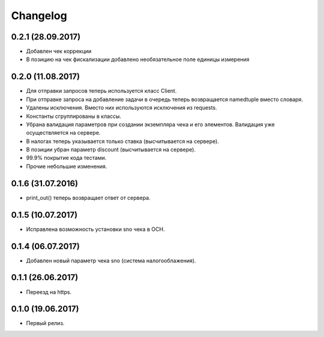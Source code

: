 Changelog
=========

0.2.1 (28.09.2017)
------------------

- Добавлен чек коррекции
- В позицию на чек фискализации добавлено необязательное поле единицы измерения

0.2.0 (11.08.2017)
------------------

- Для отправки запросов теперь используется класс Client.
- При отправке запроса на добавление задачи в очередь теперь возвращается namedtuple вместо словаря.
- Удалены исключения. Вместо них используются исключения из requests.
- Константы сгруппированы в классы.
- Убрана валидация параметров при создании экземпляра чека и его элементов.
  Валидация уже осуществляется на сервере.
- В налогах теперь указывается только ставка (высчитывается на сервере).
- В позиции убран параметр discount (высчитывается на сервере).
- 99.9% покрытие кода тестами.
- Прочие небольшие изменения.

0.1.6 (31.07.2016)
------------------

- print_out() теперь возвращает ответ от сервера.

0.1.5 (10.07.2017)
------------------

- Исправлена возможность установки sno чека в ОСН.

0.1.4 (06.07.2017)
------------------

- Добавлен новый параметр чека sno (система налогооблажения).

0.1.1 (26.06.2017)
------------------

- Переезд на https.

0.1.0 (19.06.2017)
------------------

- Первый релиз.
